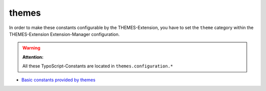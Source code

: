 themes
======

In order to make these constants configurable by the THEMES-Extension, you have to set the ``theme`` category within the THEMES-Extension Extension-Manager configuration.

.. warning::
	**Attention:**

	All these TypoScript-Constants are located in ``themes.configuration.*``


* `Basic constants provided by themes <http://docs.typo3-themes.org/themes/chapter/TypoScript|Constants|Basic|Index/>`_